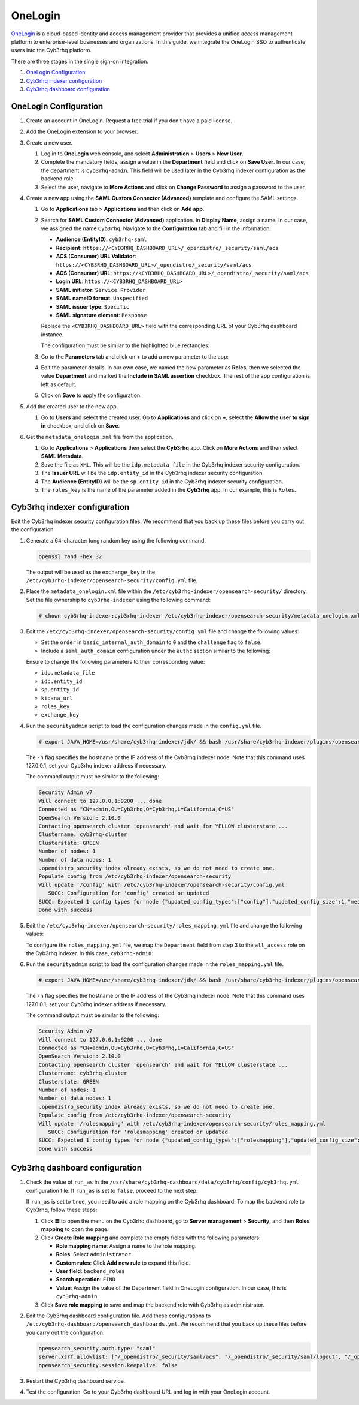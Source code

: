 .. Copyright (C) 2015, Cyb3rhq, Inc.

.. meta::
   :description: OneLogin is a cloud-based identity and access management provider. Learn more about it and the administrator role in this section of the Cyb3rhq documentation.

OneLogin
========

`OneLogin <https://www.onelogin.com>`__ is a cloud-based identity and access management provider that provides a unified access management platform to enterprise-level businesses and organizations. In this guide, we integrate the OneLogin SSO to authenticate users into the Cyb3rhq platform. 

There are three stages in the single sign-on integration.

#. `OneLogin Configuration`_
#. `Cyb3rhq indexer configuration`_
#. `Cyb3rhq dashboard configuration`_
   
OneLogin Configuration
----------------------

#. Create an account in OneLogin. Request a free trial if you don't have a paid license.
#. Add the OneLogin extension to your browser.
#. Create a new user. 

   #. Log in to **OneLogin** web console, and select **Administration** > **Users** > **New User**.

      .. thumbnail:: /images/single-sign-on/onelogin/01-log-in-to-onelogin-web-console.png
         :title: Log in to OneLogin web console
         :align: center
         :width: 80%

   #. Complete the mandatory fields, assign a value in the **Department** field and click on **Save User**. In our case, the department is ``cyb3rhq-admin``. This field will be used later in the Cyb3rhq indexer configuration as the backend role.

      .. thumbnail:: /images/single-sign-on/onelogin/02-complete-the-mandatory-fields.png
         :title: Complete the mandatory fields
         :align: center
         :width: 80%

   #. Select the user, navigate to **More Actions** and click on **Change Password** to assign a password to the user.

      .. thumbnail:: /images/single-sign-on/onelogin/03-click-on-save-user.png
         :title: Click on Save User
         :align: center
         :width: 80%

#. Create a new app using the **SAML Custom Connector (Advanced)** template and configure the SAML settings.

   #. Go to **Applications** tab > **Applications** and then click on **Add app**.

      .. thumbnail:: /images/single-sign-on/onelogin/04-create-a-new-app.png
         :title: Create a new app using the SAML Custom Connector (Advanced)
         :align: center
         :width: 80%

   #. Search for **SAML Custom Connector (Advanced)** application. In **Display Name**,  assign a name. In our case, we assigned the name ``Cyb3rhq``. Navigate to the **Configuration** tab and fill in the information:

      - **Audience (EntityID)**: ``cyb3rhq-saml``
      - **Recipient**: ``https://<CYB3RHQ_DASHBOARD_URL>/_opendistro/_security/saml/acs``
      - **ACS (Consumer) URL Validator**: ``https://<CYB3RHQ_DASHBOARD_URL>/_opendistro/_security/saml/acs``
      - **ACS (Consumer) URL**: ``https://<CYB3RHQ_DASHBOARD_URL>/_opendistro/_security/saml/acs``
      - **Login URL**: ``https://<CYB3RHQ_DASHBOARD_URL>``
      - **SAML initiator**: ``Service Provider``
      - **SAML nameID format**: ``Unspecified``
      - **SAML issuer type**: ``Specific``
      - **SAML signature element**: ``Response``
   
      Replace the ``<CYB3RHQ_DASHBOARD_URL>`` field with the corresponding URL of your Cyb3rhq dashboard instance.

      The configuration must be similar to the highlighted blue rectangles:

      .. thumbnail:: /images/single-sign-on/onelogin/05-search-for-saml-custom-connector.png
         :title: Search for SAML Custom Connector (Advanced) application
         :align: center
         :width: 80%   

      .. thumbnail:: /images/single-sign-on/onelogin/06-search-for-saml-custom-connector.png
         :title: Search for SAML Custom Connector (Advanced) application
         :align: center
         :width: 80%   

   #. Go to the **Parameters** tab and click on **+** to add a new parameter to the app:

      .. thumbnail:: /images/single-sign-on/onelogin/07-go-to-the-parameters-tab.png
         :title: Go to the Parameters tab
         :align: center
         :width: 80%   

   #. Edit the parameter details. In our own case, we named the new parameter as **Roles**, then we selected the value **Department** and marked the  **Include in SAML assertion** checkbox. The rest of the app configuration is left as default. 

      .. thumbnail:: /images/single-sign-on/onelogin/08-we-named-the-new-parameter-as-roles.png
         :title: We named the new parameter as Roles
         :align: center
         :width: 80%   

   #. Click on **Save** to apply the configuration.

#. Add the created user to the new app.

   #. Go to **Users** and select the created user. Go to **Applications** and click on **+**, select the **Allow the user to sign in** checkbox, and click on **Save**.

      .. thumbnail:: /images/single-sign-on/onelogin/09-add-the-created-user-to-the-new-app.png
         :title: Add the created user to the new app
         :align: center
         :width: 80%    

#. Get the ``metadata_onelogin.xml`` file from the application.

   #. Go to **Applications** >  **Applications** then select the **Cyb3rhq** app. Click on **More Actions** and then select **SAML Metadata**.

      .. thumbnail:: /images/single-sign-on/onelogin/10-click-on-more-actions.png
         :title: Click on More Actions and then select SAML Metadata
         :align: center
         :width: 80%
   
   #. Save the file as ``XML``. This will be the ``idp.metadata_file`` in the Cyb3rhq indexer security configuration.

   #. The **Issuer URL** will be the ``idp.entity_id`` in the Cyb3rhq indexer security configuration.

      .. thumbnail:: /images/single-sign-on/onelogin/11-save-the-file-as-xml.png
         :title: Save the file as XML
         :align: center
         :width: 80%
   
   #. The **Audience (EntityID)** will be the ``sp.entity_id`` in  the Cyb3rhq indexer security configuration.

      .. thumbnail:: /images/single-sign-on/onelogin/12-the-Audience-entityid.png
         :title: The Audience (EntityID) will be the sp.entity_id in  the Cyb3rhq indexer security configuration
         :align: center
         :width: 80%


   #. The ``roles_key`` is the name of the parameter added in the **Cyb3rhq** app. In our example, this is ``Roles``.

Cyb3rhq indexer configuration
---------------------------

Edit the Cyb3rhq indexer security configuration files. We recommend that you back up these files before you carry out the configuration.

#. Generate a 64-character long random key using the following command.

   .. code-block:: console

      openssl rand -hex 32

   The output will be used as the ``exchange_key`` in the ``/etc/cyb3rhq-indexer/opensearch-security/config.yml`` file.

#. Place the ``metadata_onelogin.xml`` file within the ``/etc/cyb3rhq-indexer/opensearch-security/`` directory. Set the file ownership to ``cyb3rhq-indexer`` using the following command:

   .. code-block:: console
   
      # chown cyb3rhq-indexer:cyb3rhq-indexer /etc/cyb3rhq-indexer/opensearch-security/metadata_onelogin.xml

#. Edit the ``/etc/cyb3rhq-indexer/opensearch-security/config.yml`` file and change the following values:

   - Set the ``order`` in ``basic_internal_auth_domain`` to ``0`` and the ``challenge`` flag to ``false``. 

   - Include a ``saml_auth_domain`` configuration under the ``authc`` section similar to the following:

   .. code-block:: yaml
      :emphasize-lines: 7,10,22,23,25,26,27,28

          authc:
      ...
            basic_internal_auth_domain:
              description: "Authenticate via HTTP Basic against internal users database"
              http_enabled: true
              transport_enabled: true
              order: 0
              http_authenticator:
                type: "basic"
                challenge: false
              authentication_backend:
                type: "intern"
            saml_auth_domain2:
              http_enabled: true
              transport_enabled: true
              order: 1
              http_authenticator:
                type: saml
                challenge: true
                config:
                  idp:
                    metadata_file: '/etc/cyb3rhq-indexer/opensearch-security/metadata_onelogin.xml'
                    entity_id: 'https://app.onelogin.com/saml/metadata/xxxxxxx'
                  sp:
                    entity_id: cyb3rhq-saml
                  kibana_url: https://<CYB3RHQ_DASHBOARD_URL>
                  roles_key: Roles
                  exchange_key: 'b1d6dd32753374557dcf92e241.......'
              authentication_backend:
                type: noop
      ...

   
   Ensure to change the following parameters to their corresponding value:

   - ``idp.metadata_file``
   - ``idp.entity_id``
   - ``sp.entity_id``
   - ``kibana_url`` 
   - ``roles_key``
   - ``exchange_key``

#. Run the ``securityadmin`` script to load the configuration changes made in the ``config.yml`` file. 

   .. code-block:: console

      # export JAVA_HOME=/usr/share/cyb3rhq-indexer/jdk/ && bash /usr/share/cyb3rhq-indexer/plugins/opensearch-security/tools/securityadmin.sh -f /etc/cyb3rhq-indexer/opensearch-security/config.yml -icl -key /etc/cyb3rhq-indexer/certs/admin-key.pem -cert /etc/cyb3rhq-indexer/certs/admin.pem -cacert /etc/cyb3rhq-indexer/certs/root-ca.pem -h 127.0.0.1 -nhnv

   The ``-h`` flag specifies the hostname or the IP address of the Cyb3rhq indexer node. Note that this command uses 127.0.0.1, set your Cyb3rhq indexer address if necessary.

   The command output must be similar to the following:

   .. code-block:: console
      :class: output
         
      Security Admin v7
      Will connect to 127.0.0.1:9200 ... done
      Connected as "CN=admin,OU=Cyb3rhq,O=Cyb3rhq,L=California,C=US"
      OpenSearch Version: 2.10.0
      Contacting opensearch cluster 'opensearch' and wait for YELLOW clusterstate ...
      Clustername: cyb3rhq-cluster
      Clusterstate: GREEN
      Number of nodes: 1
      Number of data nodes: 1
      .opendistro_security index already exists, so we do not need to create one.
      Populate config from /etc/cyb3rhq-indexer/opensearch-security
      Will update '/config' with /etc/cyb3rhq-indexer/opensearch-security/config.yml 
         SUCC: Configuration for 'config' created or updated
      SUCC: Expected 1 config types for node {"updated_config_types":["config"],"updated_config_size":1,"message":null} is 1 (["config"]) due to: null
      Done with success
   
#. Edit the ``/etc/cyb3rhq-indexer/opensearch-security/roles_mapping.yml`` file and change the following values:
     
   To configure the ``roles_mapping.yml`` file, we map the ``Department`` field from step 3 to the ``all_access`` role on the Cyb3rhq indexer. In this case, ``cyb3rhq-admin``:

   .. code-block:: console
      :emphasize-lines: 7

      ...
      all_access:
        reserved: false
        hidden: false
        backend_roles:
        - "admin"
        - "cyb3rhq-admin"
        description: "Maps admin to all_access"
      ...

#. Run the ``securityadmin`` script to load the configuration changes made in the ``roles_mapping.yml`` file. 

   .. code-block:: console 
          
      # export JAVA_HOME=/usr/share/cyb3rhq-indexer/jdk/ && bash /usr/share/cyb3rhq-indexer/plugins/opensearch-security/tools/securityadmin.sh -f /etc/cyb3rhq-indexer/opensearch-security/roles_mapping.yml -icl -key /etc/cyb3rhq-indexer/certs/admin-key.pem -cert /etc/cyb3rhq-indexer/certs/admin.pem -cacert /etc/cyb3rhq-indexer/certs/root-ca.pem -h 127.0.0.1 -nhnv

   The ``-h`` flag specifies the hostname or the IP address of the Cyb3rhq indexer node. Note that this command uses 127.0.0.1, set your Cyb3rhq indexer address if necessary.

   The command output must be similar to the following:

   .. code-block:: console 
      :class: output
       
      Security Admin v7
      Will connect to 127.0.0.1:9200 ... done
      Connected as "CN=admin,OU=Cyb3rhq,O=Cyb3rhq,L=California,C=US"
      OpenSearch Version: 2.10.0
      Contacting opensearch cluster 'opensearch' and wait for YELLOW clusterstate ...
      Clustername: cyb3rhq-cluster
      Clusterstate: GREEN
      Number of nodes: 1
      Number of data nodes: 1
      .opendistro_security index already exists, so we do not need to create one.
      Populate config from /etc/cyb3rhq-indexer/opensearch-security
      Will update '/rolesmapping' with /etc/cyb3rhq-indexer/opensearch-security/roles_mapping.yml 
         SUCC: Configuration for 'rolesmapping' created or updated
      SUCC: Expected 1 config types for node {"updated_config_types":["rolesmapping"],"updated_config_size":1,"message":null} is 1 (["rolesmapping"]) due to: null
      Done with success

Cyb3rhq dashboard configuration
-----------------------------

#. Check the value of ``run_as`` in the ``/usr/share/cyb3rhq-dashboard/data/cyb3rhq/config/cyb3rhq.yml`` configuration file. If ``run_as`` is set to ``false``, proceed to the next step.

   .. code-block:: yaml
      :emphasize-lines: 7

      hosts:
        - default:
            url: https://127.0.0.1
            port: 55000
            username: cyb3rhq-wui
            password: "<cyb3rhq-wui-password>"
            run_as: false

   If ``run_as`` is set to ``true``, you need to add a role mapping on the Cyb3rhq dashboard. To map the backend role to Cyb3rhq, follow these steps:

   #. Click **☰** to open the menu on the Cyb3rhq dashboard, go to **Server management** > **Security**, and then **Roles mapping** to open the page.

      .. thumbnail:: /images/single-sign-on/Cyb3rhq-role-mapping.gif
         :title: Cyb3rhq role mapping
         :alt: Cyb3rhq role mapping 
         :align: center
         :width: 80%

   #. Click **Create Role mapping** and complete the empty fields with the following parameters:

      - **Role mapping name**: Assign a name to the role mapping.
      - **Roles**: Select ``administrator``.
      - **Custom rules**: Click **Add new rule** to expand this field.
      - **User field**: ``backend_roles``
      - **Search operation**: ``FIND``
      - **Value**: Assign the value of the Department field in OneLogin configuration. In our case, this is ``cyb3rhq-admin``.

      .. thumbnail:: /images/single-sign-on/onelogin/Cyb3rhq-role-mapping.png
         :title: Create Cyb3rhq role mapping
         :alt: Create Cyb3rhq role mapping 
         :align: center
         :width: 80%      

   #. Click **Save role mapping** to save and map the backend role with Cyb3rhq as administrator.

#. Edit the Cyb3rhq dashboard configuration file. Add these configurations to ``/etc/cyb3rhq-dashboard/opensearch_dashboards.yml``. We recommend that you back up these files before you carry out the configuration.

   .. code-block:: console  

      opensearch_security.auth.type: "saml"
      server.xsrf.allowlist: ["/_opendistro/_security/saml/acs", "/_opendistro/_security/saml/logout", "/_opendistro/_security/saml/acs/idpinitiated"]
      opensearch_security.session.keepalive: false

#. Restart the Cyb3rhq dashboard service.

   .. include:: /_templates/common/restart_dashboard.rst

#. Test the configuration. Go to your Cyb3rhq dashboard URL and log in with your OneLogin account.
